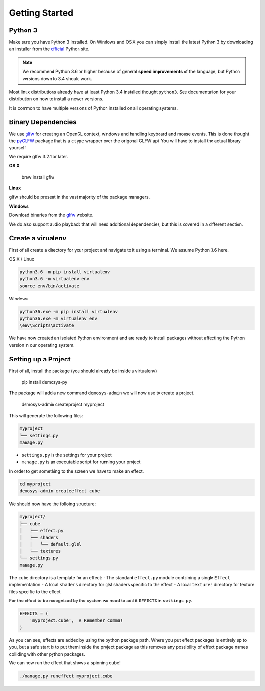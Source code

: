 
Getting Started
===============

Python 3
^^^^^^^^

Make sure you have Python 3 installed. On Windows and OS X you can simply install
the latest Python 3 by downloading an installer from the official_ Python site.

.. Note:: We recommend Python 3.6 or higher because of general **speed improvements**
    of the language, but Python versions down to 3.4 should work.

Most linux distributions already have at least Python 3.4 installed thought ``python3``.
See documentation for your distribution on how to install a newer versions.

It is common to have multiple versions of Python installed on all operating systems.

Binary Dependencies
^^^^^^^^^^^^^^^^^^^

We use glfw_ for creating an OpenGL context, windows and handling keyboard and mouse events.
This is done thought the pyGLFW_ package that is a ``ctype`` wrapper over the origonal GLFW
api. You will have to install the actual library yourself.

We require glfw 3.2.1 or later.

**OS X**

    brew install gflw

**Linux**

glfw should be present in the vast majority of the package managers.

**Windows**

Download binaries from the glfw_ website.

We do also support audio playback that will need additional dependencies, but this
is covered in a different section.

Create a virualenv
^^^^^^^^^^^^^^^^^^

First of all create a directory for your project and navigate to it using a terminal.
We assume Python 3.6 here.

OS X / Linux

.. code-block:: bash

    python3.6 -m pip install virtualenv
    python3.6 -m virtualenv env
    source env/bin/activate

Windows

.. code-block:: shell

    python36.exe -m pip install virtualenv
    python36.exe -m virtualenv env
    \env\Scripts\activate

We have now created an isolated Python environment and are ready to install packages
without affecting the Python version in our operating system.

Setting up a Project
^^^^^^^^^^^^^^^^^^^^

First of all, install the package (you should already be inside a virtualenv)

    pip install demosys-py

The package will add a new command ``demosys-admin`` we will now use to create a project.

    demosys-admin createproject myproject

This will generate the following files:

.. code-block:: bash

    myproject
    └── settings.py
    manage.py

- ``settings.py`` is the settings for your project
- ``manage.py`` is an executable script for running your project

In order to get something to the screen we have to make an effect.

.. code-block:: bash

    cd myproject
    demosys-admin createeffect cube

We should now have the folloing structure:

.. code-block:: bash

    myproject/
    ├── cube
    │   ├── effect.py
    │   ├── shaders
    │   │   └── default.glsl
    │   └── textures
    └── settings.py
    manage.py

The ``cube`` directory is a template for an effect:
- The standard ``effect.py`` module containing a single ``Effect`` implementation
- A local ``shaders`` directory for glsl shaders specific to the effect
- A local ``textures`` directory for texture files specific to the effect

For the effect to be recognized by the system we need to add it ``EFFECTS`` in
``settings.py``.

.. code-block:: bash

    EFFECTS = (
        'myproject.cube',  # Remember comma!
    )

As you can see, effects are added by using the python package path. Where you put effect
packages is entirely up to you, but a safe start is to put them inside the project
package as this removes any possibility of effect package names colliding with other
python packages.

We can now run the effect that shows a spinning cube!

.. code-block:: bash

    ./manage.py runeffect myproject.cube

.. _official: https://www.python.org/
.. _glfw: http://www.glfw.org/
.. _pyGLFW: https://github.com/FlorianRhiem/pyGLFW
